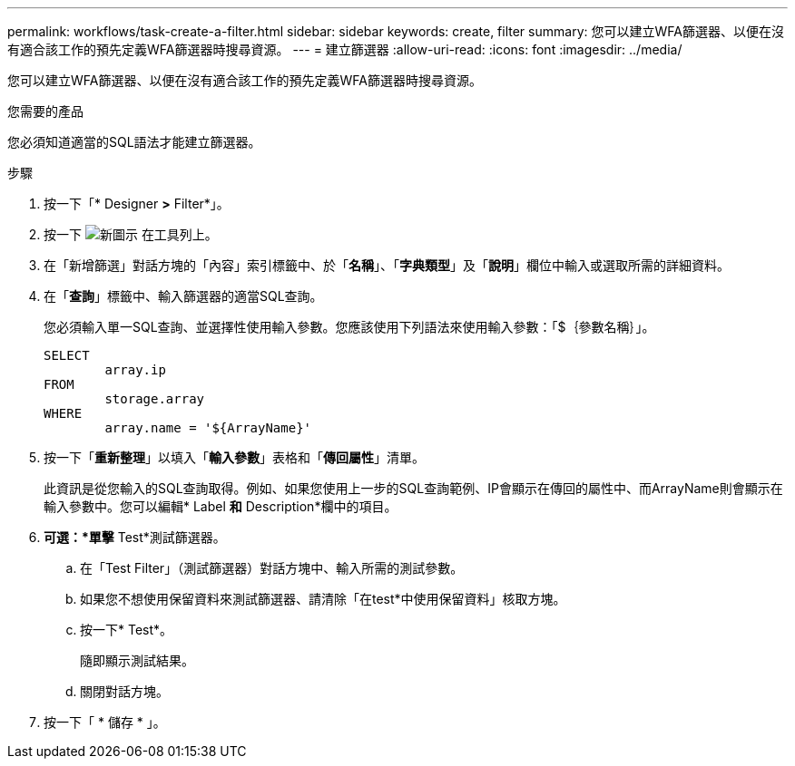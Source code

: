 ---
permalink: workflows/task-create-a-filter.html 
sidebar: sidebar 
keywords: create, filter 
summary: 您可以建立WFA篩選器、以便在沒有適合該工作的預先定義WFA篩選器時搜尋資源。 
---
= 建立篩選器
:allow-uri-read: 
:icons: font
:imagesdir: ../media/


[role="lead"]
您可以建立WFA篩選器、以便在沒有適合該工作的預先定義WFA篩選器時搜尋資源。

.您需要的產品
您必須知道適當的SQL語法才能建立篩選器。

.步驟
. 按一下「* Designer *>* Filter*」。
. 按一下 image:../media/new_wfa_icon.gif["新圖示"] 在工具列上。
. 在「新增篩選」對話方塊的「內容」索引標籤中、於「*名稱*」、「*字典類型*」及「*說明*」欄位中輸入或選取所需的詳細資料。
. 在「*查詢*」標籤中、輸入篩選器的適當SQL查詢。
+
您必須輸入單一SQL查詢、並選擇性使用輸入參數。您應該使用下列語法來使用輸入參數：「+$｛參數名稱｝+」。

+
[listing]
----
SELECT
	array.ip
FROM
	storage.array
WHERE
	array.name = '${ArrayName}'
----
. 按一下「*重新整理*」以填入「*輸入參數*」表格和「*傳回屬性*」清單。
+
此資訊是從您輸入的SQL查詢取得。例如、如果您使用上一步的SQL查詢範例、IP會顯示在傳回的屬性中、而ArrayName則會顯示在輸入參數中。您可以編輯* Label *和* Description*欄中的項目。

. *可選：*單擊* Test*測試篩選器。
+
.. 在「Test Filter」（測試篩選器）對話方塊中、輸入所需的測試參數。
.. 如果您不想使用保留資料來測試篩選器、請清除「在test*中使用保留資料」核取方塊。
.. 按一下* Test*。
+
隨即顯示測試結果。

.. 關閉對話方塊。


. 按一下「 * 儲存 * 」。

